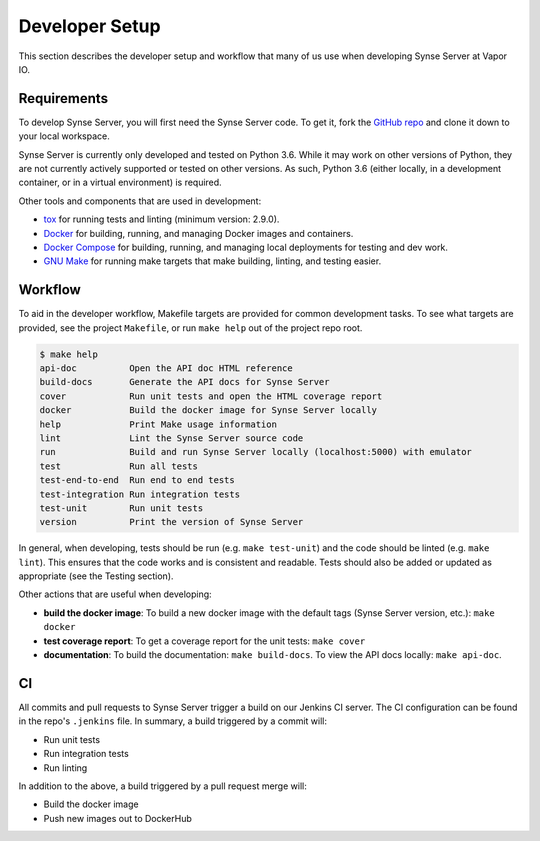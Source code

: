 .. _setup:

Developer Setup
===============
This section describes the developer setup and workflow that many of us use when
developing Synse Server at Vapor IO.

Requirements
------------
To develop Synse Server, you will first need the Synse Server code. To get it,
fork the `GitHub repo <https://github.com/vapor-ware/synse-server>`_ and clone it
down to your local workspace.

Synse Server is currently only developed and tested on Python 3.6. While it may
work on other versions of Python, they are not currently actively supported or tested
on other versions. As such, Python 3.6 (either locally, in a development container,
or in a virtual environment) is required.

Other tools and components that are used in development:

- `tox <https://tox.readthedocs.io/en/latest/>`_ for running tests and linting
  (minimum version: 2.9.0).
- `Docker <https://www.docker.com/>`_ for building, running, and managing Docker images
  and containers.
- `Docker Compose <https://docs.docker.com/compose/install/>`_ for building, running, and
  managing local deployments for testing and dev work.
- `GNU Make <https://www.gnu.org/software/make/>`_ for running make targets that make
  building, linting, and testing easier.

Workflow
--------
To aid in the developer workflow, Makefile targets are provided for common development
tasks. To see what targets are provided, see the project ``Makefile``, or run ``make help``
out of the project repo root.

.. code-block:: console

    $ make help
    api-doc          Open the API doc HTML reference
    build-docs       Generate the API docs for Synse Server
    cover            Run unit tests and open the HTML coverage report
    docker           Build the docker image for Synse Server locally
    help             Print Make usage information
    lint             Lint the Synse Server source code
    run              Build and run Synse Server locally (localhost:5000) with emulator
    test             Run all tests
    test-end-to-end  Run end to end tests
    test-integration Run integration tests
    test-unit        Run unit tests
    version          Print the version of Synse Server

In general, when developing, tests should be run (e.g. ``make test-unit``) and the code
should be linted (e.g. ``make lint``). This ensures that the code works and is consistent
and readable. Tests should also be added or updated as appropriate (see the Testing section).

Other actions that are useful when developing:

- **build the docker image**: To build a new docker image with the default tags
  (Synse Server version, etc.): ``make docker``
- **test coverage report**: To get a coverage report for the unit tests: ``make cover``
- **documentation**: To build the documentation: ``make build-docs``. To view the
  API docs locally: ``make api-doc``.

CI
---
All commits and pull requests to Synse Server trigger a build on our Jenkins CI server.
The CI configuration can be found in the repo's ``.jenkins`` file. In summary,
a build triggered by a commit will:

- Run unit tests
- Run integration tests
- Run linting

In addition to the above, a build triggered by a pull request merge will:

- Build the docker image
- Push new images out to DockerHub
